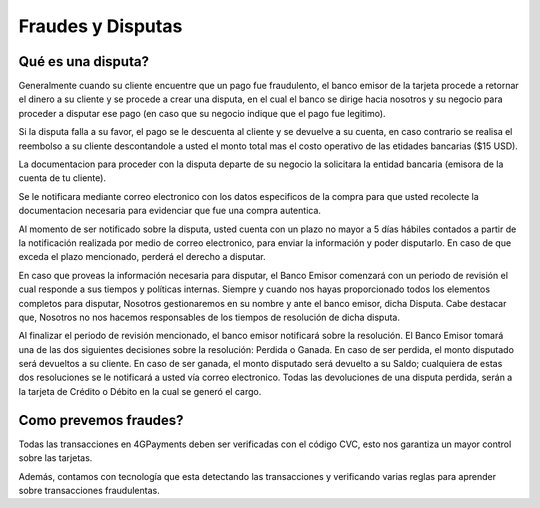 ==============================
Fraudes y Disputas
==============================

Qué es una disputa?
===================

Generalmente cuando su cliente encuentre que un pago fue fraudulento, el banco emisor de la tarjeta procede a retornar el dinero a su  cliente y se procede a crear una disputa, en el cual el banco se dirige hacia nosotros y su negocio para proceder a disputar ese pago (en caso que su negocio indique que el pago fue legitimo).

Si la disputa falla a su favor, el pago se le descuenta al cliente y se devuelve a su cuenta, en caso contrario se realisa el reembolso a su cliente descontandole a usted el monto total mas el costo operativo de las etidades bancarias ($15 USD). 

La documentacion para proceder con la disputa departe de su negocio la solicitara la entidad bancaria (emisora de la 
cuenta de tu cliente).

Se le notificara mediante correo electronico con los datos especificos de la compra para que usted recolecte la documentacion necesaria para evidenciar que fue una compra autentica.

Al momento de ser notificado sobre la disputa, usted cuenta con un plazo no mayor a 5 días hábiles contados a partir de la notificación realizada por medio de correo electronico, para enviar la información y poder disputarlo. En caso de que exceda el plazo mencionado, perderá el derecho a disputar.

En caso que proveas la información necesaria para disputar, el Banco Emisor comenzará con un periodo de revisión el cual responde a sus tiempos y políticas internas. Siempre y cuando nos hayas proporcionado todos los elementos completos para disputar, Nosotros gestionaremos en su nombre y ante el banco emisor, dicha Disputa. Cabe destacar que, Nosotros no nos hacemos responsables de los tiempos de resolución de dicha disputa.

Al finalizar el periodo de revisión mencionado, el banco emisor notificará sobre la resolución. El Banco Emisor tomará una de las dos siguientes decisiones sobre la resolución: Perdida o Ganada. En caso de ser perdida, el monto disputado será devueltos a su cliente. En caso de ser ganada, el monto disputado será devuelto a su Saldo; cualquiera de estas dos resoluciones se le notificará a usted vía correo electronico. Todas las devoluciones de una disputa perdida, serán a la tarjeta de Crédito o Débito en la cual se generó el cargo.

Como prevemos fraudes?
=========================

Todas las transacciones en 4GPayments deben ser verificadas con el código CVC, esto nos garantiza un mayor control
sobre las tarjetas.

Además, contamos con tecnología que esta detectando las transacciones y verificando varias reglas para aprender sobre 
transacciones fraudulentas. 
